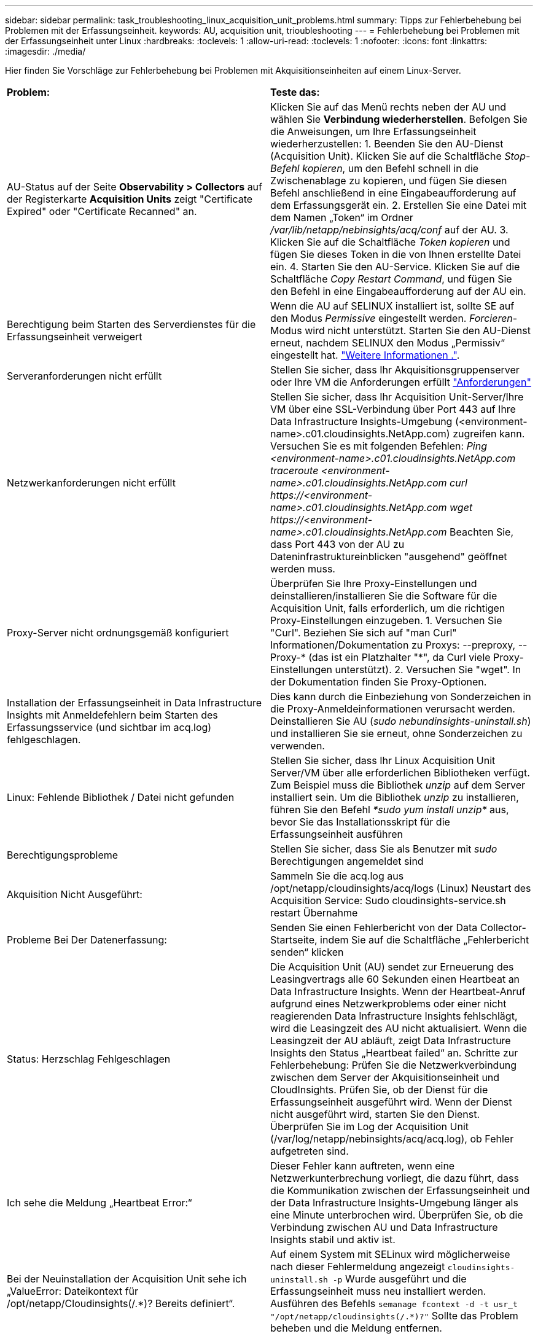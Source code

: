 ---
sidebar: sidebar 
permalink: task_troubleshooting_linux_acquisition_unit_problems.html 
summary: Tipps zur Fehlerbehebung bei Problemen mit der Erfassungseinheit. 
keywords: AU, acquisition unit, trioubleshooting 
---
= Fehlerbehebung bei Problemen mit der Erfassungseinheit unter Linux
:hardbreaks:
:toclevels: 1
:allow-uri-read: 
:toclevels: 1
:nofooter: 
:icons: font
:linkattrs: 
:imagesdir: ./media/


[role="lead"]
Hier finden Sie Vorschläge zur Fehlerbehebung bei Problemen mit Akquisitionseinheiten auf einem Linux-Server.

|===


| *Problem:* | *Teste das:* 


| AU-Status auf der Seite *Observability > Collectors* auf der Registerkarte *Acquisition Units* zeigt "Certificate Expired" oder "Certificate Recanned" an. | Klicken Sie auf das Menü rechts neben der AU und wählen Sie *Verbindung wiederherstellen*. Befolgen Sie die Anweisungen, um Ihre Erfassungseinheit wiederherzustellen: 1. Beenden Sie den AU-Dienst (Acquisition Unit). Klicken Sie auf die Schaltfläche _Stop-Befehl kopieren_, um den Befehl schnell in die Zwischenablage zu kopieren, und fügen Sie diesen Befehl anschließend in eine Eingabeaufforderung auf dem Erfassungsgerät ein. 2. Erstellen Sie eine Datei mit dem Namen „Token“ im Ordner _/var/lib/netapp/nebinsights/acq/conf_ auf der AU. 3. Klicken Sie auf die Schaltfläche _Token kopieren_ und fügen Sie dieses Token in die von Ihnen erstellte Datei ein. 4. Starten Sie den AU-Service. Klicken Sie auf die Schaltfläche _Copy Restart Command_, und fügen Sie den Befehl in eine Eingabeaufforderung auf der AU ein. 


| Berechtigung beim Starten des Serverdienstes für die Erfassungseinheit verweigert | Wenn die AU auf SELINUX installiert ist, sollte SE auf den Modus _Permissive_ eingestellt werden. _Forcieren_-Modus wird nicht unterstützt. Starten Sie den AU-Dienst erneut, nachdem SELINUX den Modus „Permissiv“ eingestellt hat. link:https://kb.netapp.com/Advice_and_Troubleshooting/Cloud_Services/Cloud_Insights/Permission_denied_when_starting_the_Cloud_Insight_Acquisition_Unit_Server_Service["Weitere Informationen ."]. 


| Serveranforderungen nicht erfüllt | Stellen Sie sicher, dass Ihr Akquisitionsgruppenserver oder Ihre VM die Anforderungen erfüllt link:concept_acquisition_unit_requirements.html["Anforderungen"] 


| Netzwerkanforderungen nicht erfüllt | Stellen Sie sicher, dass Ihr Acquisition Unit-Server/Ihre VM über eine SSL-Verbindung über Port 443 auf Ihre Data Infrastructure Insights-Umgebung (<environment-name>.c01.cloudinsights.NetApp.com) zugreifen kann. Versuchen Sie es mit folgenden Befehlen: _Ping <environment-name>.c01.cloudinsights.NetApp.com_ _traceroute <environment-name>.c01.cloudinsights.NetApp.com_ _curl \https://<environment-name>.c01.cloudinsights.NetApp.com_ _wget \https://<environment-name>.c01.cloudinsights.NetApp.com_ Beachten Sie, dass Port 443 von der AU zu Dateninfrastruktureinblicken "ausgehend" geöffnet werden muss. 


| Proxy-Server nicht ordnungsgemäß konfiguriert | Überprüfen Sie Ihre Proxy-Einstellungen und deinstallieren/installieren Sie die Software für die Acquisition Unit, falls erforderlich, um die richtigen Proxy-Einstellungen einzugeben. 1. Versuchen Sie "Curl". Beziehen Sie sich auf "man Curl" Informationen/Dokumentation zu Proxys: --preproxy, --Proxy-* (das ist ein Platzhalter "*", da Curl viele Proxy-Einstellungen unterstützt). 2. Versuchen Sie "wget". In der Dokumentation finden Sie Proxy-Optionen. 


| Installation der Erfassungseinheit in Data Infrastructure Insights mit Anmeldefehlern beim Starten des Erfassungsservice (und sichtbar im acq.log) fehlgeschlagen. | Dies kann durch die Einbeziehung von Sonderzeichen in die Proxy-Anmeldeinformationen verursacht werden. Deinstallieren Sie AU (_sudo nebundinsights-uninstall.sh_) und installieren Sie sie erneut, ohne Sonderzeichen zu verwenden. 


| Linux: Fehlende Bibliothek / Datei nicht gefunden | Stellen Sie sicher, dass Ihr Linux Acquisition Unit Server/VM über alle erforderlichen Bibliotheken verfügt. Zum Beispiel muss die Bibliothek _unzip_ auf dem Server installiert sein. Um die Bibliothek _unzip_ zu installieren, führen Sie den Befehl _*sudo yum install unzip*_ aus, bevor Sie das Installationsskript für die Erfassungseinheit ausführen 


| Berechtigungsprobleme | Stellen Sie sicher, dass Sie als Benutzer mit _sudo_ Berechtigungen angemeldet sind 


| Akquisition Nicht Ausgeführt: | Sammeln Sie die acq.log aus /opt/netapp/cloudinsights/acq/logs (Linux) Neustart des Acquisition Service: Sudo cloudinsights-service.sh restart Übernahme 


| Probleme Bei Der Datenerfassung: | Senden Sie einen Fehlerbericht von der Data Collector-Startseite, indem Sie auf die Schaltfläche „Fehlerbericht senden“ klicken 


| Status: Herzschlag Fehlgeschlagen | Die Acquisition Unit (AU) sendet zur Erneuerung des Leasingvertrags alle 60 Sekunden einen Heartbeat an Data Infrastructure Insights. Wenn der Heartbeat-Anruf aufgrund eines Netzwerkproblems oder einer nicht reagierenden Data Infrastructure Insights fehlschlägt, wird die Leasingzeit des AU nicht aktualisiert. Wenn die Leasingzeit der AU abläuft, zeigt Data Infrastructure Insights den Status „Heartbeat failed“ an. Schritte zur Fehlerbehebung: Prüfen Sie die Netzwerkverbindung zwischen dem Server der Akquisitionseinheit und CloudInsights. Prüfen Sie, ob der Dienst für die Erfassungseinheit ausgeführt wird. Wenn der Dienst nicht ausgeführt wird, starten Sie den Dienst. Überprüfen Sie im Log der Acquisition Unit (/var/log/netapp/nebinsights/acq/acq.log), ob Fehler aufgetreten sind. 


| Ich sehe die Meldung „Heartbeat Error:“ | Dieser Fehler kann auftreten, wenn eine Netzwerkunterbrechung vorliegt, die dazu führt, dass die Kommunikation zwischen der Erfassungseinheit und der Data Infrastructure Insights-Umgebung länger als eine Minute unterbrochen wird. Überprüfen Sie, ob die Verbindung zwischen AU und Data Infrastructure Insights stabil und aktiv ist. 


| Bei der Neuinstallation der Acquisition Unit sehe ich „ValueError: Dateikontext für /opt/netapp/Cloudinsights(/.*)? Bereits definiert“. | Auf einem System mit SELinux wird möglicherweise nach dieser Fehlermeldung angezeigt `cloudinsights-uninstall.sh -p` Wurde ausgeführt und die Erfassungseinheit muss neu installiert werden. Ausführen des Befehls `semanage fcontext -d -t usr_t "/opt/netapp/cloudinsights(/.*)?"` Sollte das Problem beheben und die Meldung entfernen. 
|===


== Überlegungen zu Proxys und Firewalls

Wenn Ihr Unternehmen die Proxy-Nutzung für den Internetzugang benötigt, müssen Sie möglicherweise das Proxy-Verhalten Ihres Unternehmens kennen und bestimmte Ausnahmen suchen, damit Data Infrastructure Insights funktioniert. Beachten Sie Folgendes:

* Erstens blockiert Ihr Unternehmen standardmäßig den Zugriff und erlaubt ausschließlich den Zugriff auf bestimmte Websites/Domänen durch Ausnahme? Wenn dies der Fall ist, müssen Sie die folgende Domäne der Ausnahmeliste hinzufügen:
+
 *.cloudinsights.netapp.com
+
Ihre Data Infrastructure Insights Acquisition Unit sowie Ihre Interaktionen in einem Webbrowser mit Data Infrastructure Insights gehen alle zu Hosts mit diesem Domänennamen.

* Zweitens versuchen einige Proxys, TLS/SSL-Prüfungen durchzuführen, indem sie Webseiten von Data Infrastructure Insights mit digitalen Zertifikaten imitieren, die nicht von NetApp generiert wurden. Das Sicherheitsmodell der Data Infrastructure Insights Acquisition Unit ist mit diesen Technologien grundsätzlich nicht kompatibel. Sie benötigen außerdem den oben genannten Domänennamen, der von dieser Funktionalität ausgenommen ist, damit sich die Data Infrastructure Insights Acquisition Unit erfolgreich bei Data Infrastructure Insights anmelden und die Datenerkennung erleichtern kann.


Wenn der Proxy für die Verkehrsinspektion eingerichtet ist, muss die Data Infrastructure Insights-Umgebung einer Ausnahmeliste in der Proxy-Konfiguration hinzugefügt werden. Das Format und die Einrichtung dieser Ausnahmeliste variieren je nach Proxy-Umgebung und -Tools. Im Allgemeinen müssen Sie jedoch die URLs der Data Infrastructure Insights-Server zu dieser Ausnahmeliste hinzufügen, damit die AU ordnungsgemäß mit diesen Servern kommunizieren kann.

Am einfachsten fügen Sie dazu die Data Infrastructure Insights-Domäne selbst der Ausnahmeliste hinzu:

 *.cloudinsights.netapp.com
Wenn der Proxy nicht für die Verkehrsprüfung eingerichtet ist, kann eine Ausnahmeliste erforderlich sein oder nicht. Wenn Sie sich nicht sicher sind, ob Sie Data Infrastructure Insights zu einer Ausnahmeliste hinzufügen müssen, oder wenn aufgrund der Proxy- und/oder Firewall-Konfiguration Probleme bei der Installation oder Ausführung von Data Infrastructure Insights auftreten, wenden Sie sich an Ihr Proxy-Verwaltungsteam, um die Verarbeitung des SSL-Abhörens durch den Proxy einzurichten.



=== Anzeigen von Proxy-Endpunkten

Sie können Ihre Proxy-Endpunkte anzeigen, indem Sie beim Onboarding auf den Link *Proxy-Einstellungen* klicken oder auf der Seite *Hilfe > Support* den Link unter _Proxy-Einstellungen_ wählen. Eine Tabelle wie die folgende wird angezeigt. Wenn Sie Workload Security in Ihrer Umgebung haben, werden auch die konfigurierten Endpunkt-URLs in dieser Liste angezeigt.

image:ProxyEndpoints_NewTable.png["Tabelle Mit Proxy-Endpunkten"]



== Ressourcen

Weitere Tipps zur Fehlerbehebung finden Sie im link:https://kb.netapp.com/Advice_and_Troubleshooting/Cloud_Services/Cloud_Insights["NetApp Knowledge Base"] (Support-Anmeldung erforderlich).

Weitere Support-Informationen finden Sie auf der Seite Data Infrastructure Insightslink:concept_requesting_support.html["Unterstützung"].
